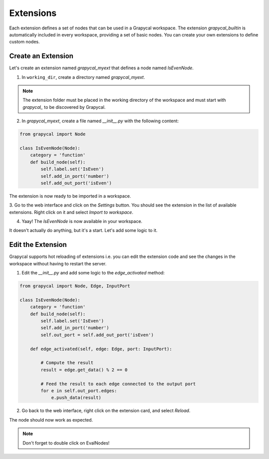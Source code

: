 Extensions
================

Each extension defines a set of nodes that can be used in a Grapycal workspace. The extension `grapycal_builtin` is automatically included in 
every workspace, providing a set of basic nodes. You can create your own extensions to define custom nodes.

Create an Extension
-------------------

Let's create an extension named `grapycal_myext` that defines a node named `IsEvenNode`.

1. In ``working_dir``, create a directory named `grapycal_myext`.

.. note:: The extension folder must be placed in the working directory of the workspace and must start with `grapycal_` to 
    be discovered by Grapycal.

2. In `grapycal_myext`, create a file named `__init__.py` with the following content:

.. code-block:: python

    from grapycal import Node

    class IsEvenNode(Node):
        category = 'function'
        def build_node(self):
            self.label.set('IsEven')
            self.add_in_port('number')
            self.add_out_port('isEven')

The extension is now ready to be imported in a workspace. 

3. Go to the web interface and click on the `Settings` button.
You should see the extension in the list of available extensions. Right click on it and select `Import to workspace`.

.. image:: https://i.imgur.com/pQu7ZSQ.png
    :align: center
    :width: 80%

4. Yaay! The `IsEvenNode` is now available in your workspace. 

.. image:: https://i.imgur.com/foOsZY7.png
    :align: center
    :width: 80%

It doesn't actually do anything, but it's a start. Let's add some logic to it.

Edit the Extension
------------------

Grapycal supports hot reloading of extensions i.e. you can edit the extension code and see the changes in the workspace without having to restart the server.

1. Edit the `__init__.py` and add some logic to the `edge_activated` method:

.. code-block:: python

    from grapycal import Node, Edge, InputPort

    class IsEvenNode(Node):
        category = 'function'
        def build_node(self):
            self.label.set('IsEven')
            self.add_in_port('number')
            self.out_port = self.add_out_port('isEven')

        def edge_activated(self, edge: Edge, port: InputPort):

            # Compute the result
            result = edge.get_data() % 2 == 0

            # Feed the result to each edge connected to the output port
            for e in self.out_port.edges:
                e.push_data(result)

2. Go back to the web interface, right click on the extension card, and select `Reload`.

The node should now work as expected.

.. image:: https://i.imgur.com/tQDv9th.png
    :align: center
    :width: 80%

.. note:: Don't forget to double click on EvalNodes!